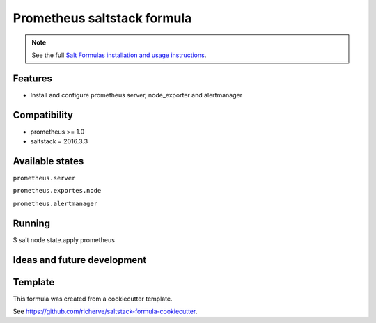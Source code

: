 ============================
Prometheus saltstack formula
============================

.. note::

    See the full `Salt Formulas installation and usage instructions
    <http://docs.saltstack.com/en/latest/topics/development/conventions/formulas.html>`_.

Features
========

- Install and configure prometheus server, node_exporter and alertmanager

Compatibility
=============

- prometheus >= 1.0
- saltstack = 2016.3.3

Available states
================

.. contents::
    :local:

``prometheus.server``

``prometheus.exportes.node``

``prometheus.alertmanager``

Running
=======

$ salt node state.apply prometheus

Ideas and future development
============================

Template
========

This formula was created from a cookiecutter template.

See https://github.com/richerve/saltstack-formula-cookiecutter.
